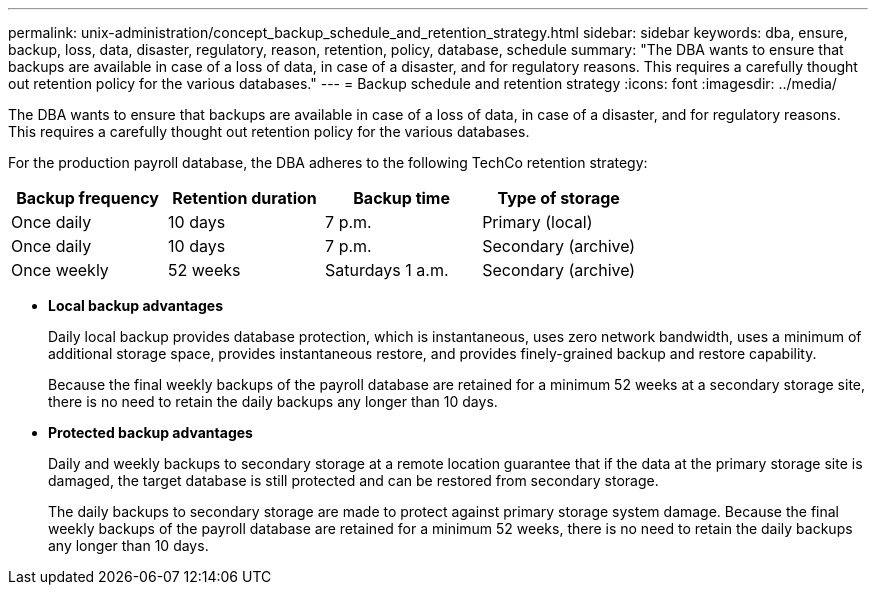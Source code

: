 ---
permalink: unix-administration/concept_backup_schedule_and_retention_strategy.html
sidebar: sidebar
keywords: dba, ensure, backup, loss, data, disaster, regulatory, reason, retention, policy, database, schedule
summary: "The DBA wants to ensure that backups are available in case of a loss of data, in case of a disaster, and for regulatory reasons. This requires a carefully thought out retention policy for the various databases."
---
= Backup schedule and retention strategy
:icons: font
:imagesdir: ../media/

[.lead]
The DBA wants to ensure that backups are available in case of a loss of data, in case of a disaster, and for regulatory reasons. This requires a carefully thought out retention policy for the various databases.

For the production payroll database, the DBA adheres to the following TechCo retention strategy:

[cols="1a,1a,1a,1a" options="header"]
|===
| Backup frequency| Retention duration| Backup time| Type of storage
a|
Once daily
a|
10 days
a|
7 p.m.
a|
Primary (local)
a|
Once daily
a|
10 days
a|
7 p.m.
a|
Secondary (archive)
a|
Once weekly
a|
52 weeks
a|
Saturdays 1 a.m.
a|
Secondary (archive)
|===

* *Local backup advantages*
+
Daily local backup provides database protection, which is instantaneous, uses zero network bandwidth, uses a minimum of additional storage space, provides instantaneous restore, and provides finely-grained backup and restore capability.
+
Because the final weekly backups of the payroll database are retained for a minimum 52 weeks at a secondary storage site, there is no need to retain the daily backups any longer than 10 days.

* *Protected backup advantages*
+
Daily and weekly backups to secondary storage at a remote location guarantee that if the data at the primary storage site is damaged, the target database is still protected and can be restored from secondary storage.
+
The daily backups to secondary storage are made to protect against primary storage system damage. Because the final weekly backups of the payroll database are retained for a minimum 52 weeks, there is no need to retain the daily backups any longer than 10 days.
